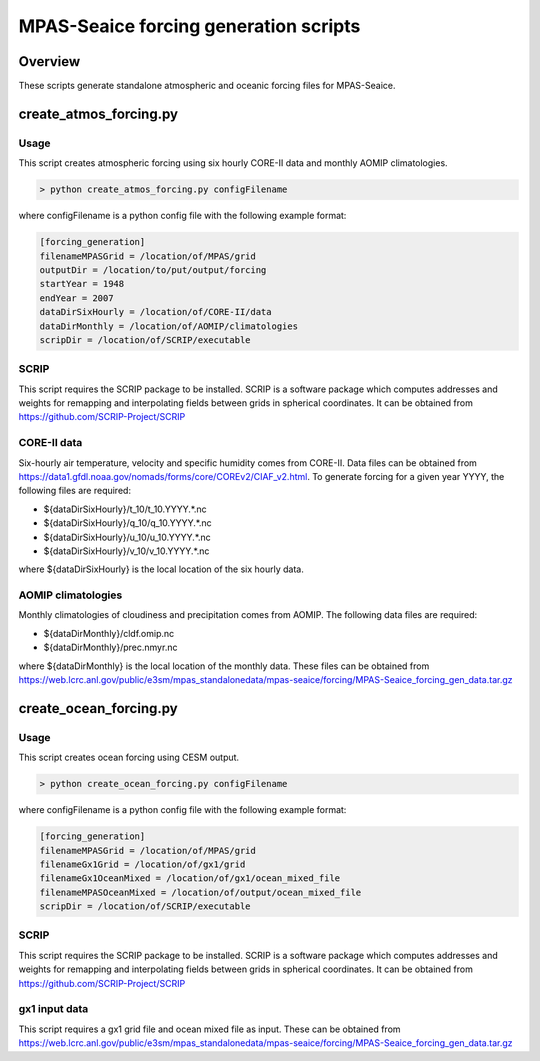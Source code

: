 ======================================
MPAS-Seaice forcing generation scripts
======================================

Overview
========

These scripts generate standalone atmospheric and oceanic forcing files for
MPAS-Seaice.

create_atmos_forcing.py
=======================

Usage
-----

This script creates atmospheric forcing using six hourly CORE-II data and
monthly AOMIP climatologies.

.. code::

   > python create_atmos_forcing.py configFilename

where configFilename is a python config file with the following example format:

.. code::

   [forcing_generation]
   filenameMPASGrid = /location/of/MPAS/grid
   outputDir = /location/to/put/output/forcing
   startYear = 1948
   endYear = 2007
   dataDirSixHourly = /location/of/CORE-II/data
   dataDirMonthly = /location/of/AOMIP/climatologies
   scripDir = /location/of/SCRIP/executable

SCRIP
-----

This script requires the SCRIP package to be installed.
SCRIP is a software package which computes addresses and weights for remapping
and interpolating fields between grids in spherical coordinates. It can be
obtained from https://github.com/SCRIP-Project/SCRIP

CORE-II data
------------

Six-hourly air temperature, velocity and specific humidity comes from CORE-II.
Data files can be obtained from
https://data1.gfdl.noaa.gov/nomads/forms/core/COREv2/CIAF_v2.html.
To generate forcing for a given year YYYY, the following files are required:

* ${dataDirSixHourly}/t_10/t_10.YYYY.*.nc

* ${dataDirSixHourly}/q_10/q_10.YYYY.*.nc

* ${dataDirSixHourly}/u_10/u_10.YYYY.*.nc

* ${dataDirSixHourly}/v_10/v_10.YYYY.*.nc

where ${dataDirSixHourly} is the local location of the six hourly data.

AOMIP climatologies
-------------------

Monthly climatologies of cloudiness and precipitation comes from AOMIP.
The following data files are required:

* ${dataDirMonthly}/cldf.omip.nc

* ${dataDirMonthly}/prec.nmyr.nc

where ${dataDirMonthly} is the local location of the monthly data.
These files can be obtained from https://web.lcrc.anl.gov/public/e3sm/mpas_standalonedata/mpas-seaice/forcing/MPAS-Seaice_forcing_gen_data.tar.gz


create_ocean_forcing.py
=======================

Usage
-----

This script creates ocean forcing using CESM output.

.. code::

   > python create_ocean_forcing.py configFilename

where configFilename is a python config file with the following example format:

.. code::

   [forcing_generation]
   filenameMPASGrid = /location/of/MPAS/grid
   filenameGx1Grid = /location/of/gx1/grid
   filenameGx1OceanMixed = /location/of/gx1/ocean_mixed_file
   filenameMPASOceanMixed = /location/of/output/ocean_mixed_file
   scripDir = /location/of/SCRIP/executable

SCRIP
-----

This script requires the SCRIP package to be installed.
SCRIP is a software package which computes addresses and weights for remapping
and interpolating fields between grids in spherical coordinates. It can be
obtained from https://github.com/SCRIP-Project/SCRIP

gx1 input data
--------------

This script requires a gx1 grid file and ocean mixed file as input. These can be
obtained from https://web.lcrc.anl.gov/public/e3sm/mpas_standalonedata/mpas-seaice/forcing/MPAS-Seaice_forcing_gen_data.tar.gz
